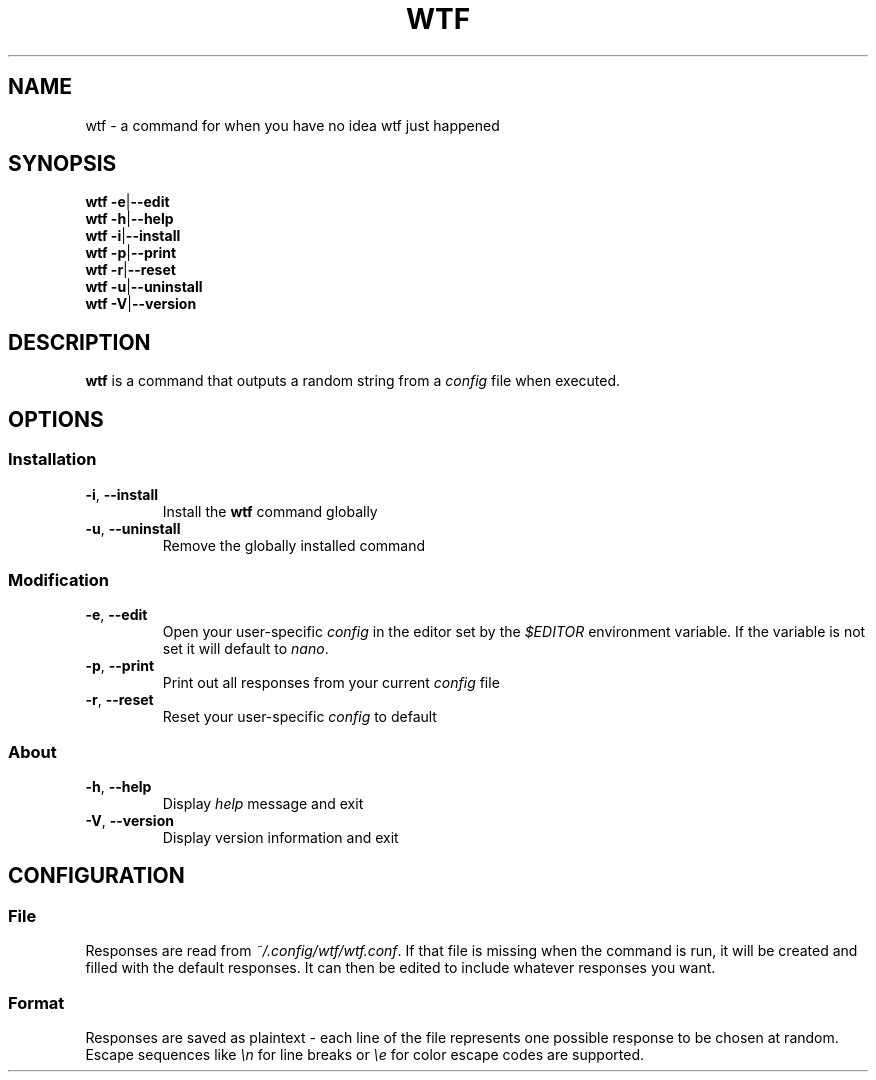.TH WTF 1 2022-01-24


.SH NAME
wtf \- a command for when you have no idea wtf just happened


.SH SYNOPSIS
.B wtf
.BR \-e \||\| \-\-edit
.br
.B wtf
.BR \-h \||\| \-\-help
.br
.B wtf
.BR \-i \||\| \-\-install
.br
.B wtf
.BR \-p \||\| \-\-print
.br
.B wtf
.BR \-r \||\| \-\-reset
.br
.B wtf
.BR \-u \||\| \-\-uninstall
.br
.B wtf
.BR \-V \||\| \-\-version


.SH DESCRIPTION
.B wtf
is a command that outputs a random string from a
.I config
file when executed.


.SH OPTIONS
.SS Installation
.TP
.BR \-i ", " \-\-install
Install the
.B wtf
command globally
.TP
.BR \-u ", " \-\-uninstall
Remove the globally installed command

.SS Modification
.TP
.BR \-e ", " \-\-edit
Open your user-specific
.I config
in the editor set by the
.I $EDITOR
environment variable. If the variable is not set it will default to
.IR nano "."
.TP
.BR \-p ", " \-\-print
Print out all responses from your current
.I config
file
.TP
.BR \-r ", " \-\-reset
Reset your user-specific
.I config
to default

.SS About
.TP
.BR \-h ", " \-\-help
Display
.I help
message and exit
.TP
.BR \-V ", " \-\-version
Display version information and exit


.SH CONFIGURATION
.SS File
Responses are read from
.IR ~/.config/wtf/wtf.conf "."
If that file is missing when the command is run, it will be created and filled with the default responses. It can then be edited to include whatever responses you want.

.SS Format
Responses are saved as plaintext \- each line of the file represents one possible response to be chosen at random. Escape sequences like
.I \\\\n
for line breaks or
.I \\\\e
for color escape codes are supported.
